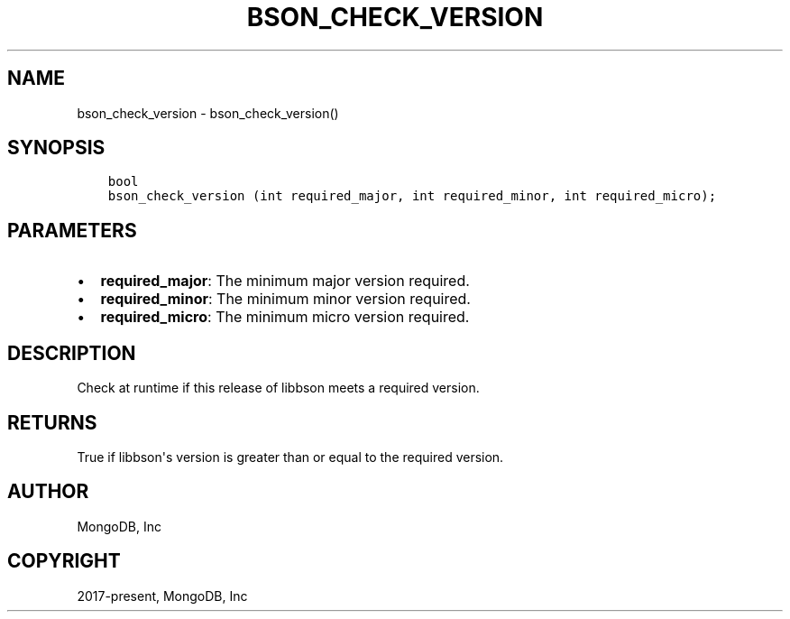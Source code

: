 .\" Man page generated from reStructuredText.
.
.TH "BSON_CHECK_VERSION" "3" "Nov 17, 2021" "1.20.0" "libbson"
.SH NAME
bson_check_version \- bson_check_version()
.
.nr rst2man-indent-level 0
.
.de1 rstReportMargin
\\$1 \\n[an-margin]
level \\n[rst2man-indent-level]
level margin: \\n[rst2man-indent\\n[rst2man-indent-level]]
-
\\n[rst2man-indent0]
\\n[rst2man-indent1]
\\n[rst2man-indent2]
..
.de1 INDENT
.\" .rstReportMargin pre:
. RS \\$1
. nr rst2man-indent\\n[rst2man-indent-level] \\n[an-margin]
. nr rst2man-indent-level +1
.\" .rstReportMargin post:
..
.de UNINDENT
. RE
.\" indent \\n[an-margin]
.\" old: \\n[rst2man-indent\\n[rst2man-indent-level]]
.nr rst2man-indent-level -1
.\" new: \\n[rst2man-indent\\n[rst2man-indent-level]]
.in \\n[rst2man-indent\\n[rst2man-indent-level]]u
..
.SH SYNOPSIS
.INDENT 0.0
.INDENT 3.5
.sp
.nf
.ft C
bool
bson_check_version (int required_major, int required_minor, int required_micro);
.ft P
.fi
.UNINDENT
.UNINDENT
.SH PARAMETERS
.INDENT 0.0
.IP \(bu 2
\fBrequired_major\fP: The minimum major version required.
.IP \(bu 2
\fBrequired_minor\fP: The minimum minor version required.
.IP \(bu 2
\fBrequired_micro\fP: The minimum micro version required.
.UNINDENT
.SH DESCRIPTION
.sp
Check at runtime if this release of libbson meets a required version.
.SH RETURNS
.sp
True if libbson\(aqs version is greater than or equal to the required version.
.SH AUTHOR
MongoDB, Inc
.SH COPYRIGHT
2017-present, MongoDB, Inc
.\" Generated by docutils manpage writer.
.
